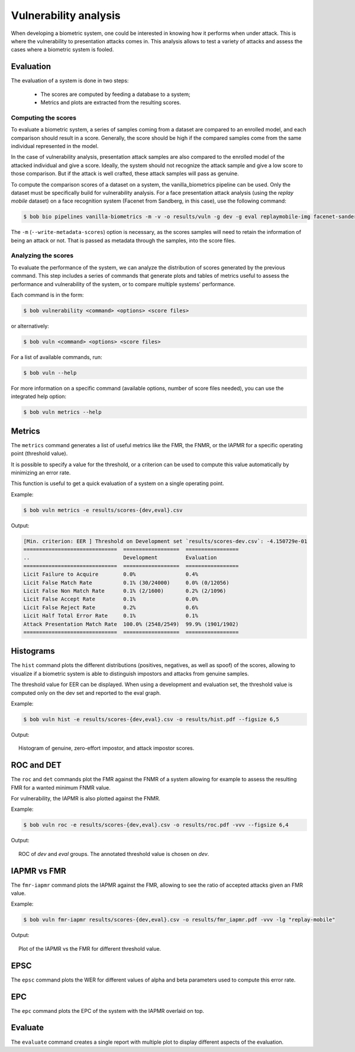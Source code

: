 .. author: Yannick Dayer <yannick.dayer@idiap.ch>
.. date: 2021-04-14 09:39:37 +02

..  _bob.bio.base.vulnerability_analysis:

======================
Vulnerability analysis
======================

When developing a biometric system, one could be interested in knowing how it
performs when under attack. This is where the vulnerability to presentation
attacks comes in. This analysis allows to test a variety of attacks and assess
the cases where a biometric system is fooled.


Evaluation
----------

The evaluation of a system is done in two steps:

  - The scores are computed by feeding a database to a system;
  - Metrics and plots are extracted from the resulting scores.


Computing the scores
^^^^^^^^^^^^^^^^^^^^

To evaluate a biometric system, a series of samples coming from a dataset are
compared to an enrolled model, and each comparison should result in a score.
Generally, the score should be high if the compared samples come from the same
individual represented in the model.

In the case of vulnerability analysis, presentation attack samples are also
compared to the enrolled model of the attacked individual and give a score.
Ideally, the system should not recognize the attack sample and give a low score
to those comparison. But if the attack is well crafted, these attack samples
will pass as genuine.

To compute the comparison scores of a dataset on a system, the
vanilla_biometrics pipeline can be used. Only the dataset must be specifically
build for vulnerability analysis.
For a face presentation attack analysis (using the `replay mobile` dataset) on a
face recognition system (Facenet from Sandberg, in this case), use the following
command:

.. code-block:: sh

  $ bob bio pipelines vanilla-biometrics -m -v -o results/vuln -g dev -g eval replaymobile-img facenet-sanderberg

The ``-m`` (``--write-metadata-scores``) option is necessary, as the scores
samples will need to retain the information of being an attack or not. That is
passed as metadata through the samples, into the score files.


Analyzing the scores
^^^^^^^^^^^^^^^^^^^^

To evaluate the performance of the system, we can analyze the distribution of
scores generated by the previous command. This step includes a series of
commands that generate plots and tables of metrics useful to assess the
performance and vulnerability of the system, or to compare multiple systems'
performance.

Each command is in the form:

.. code-block:: sh

  $ bob vulnerability <command> <options> <score files>

or alternatively:

.. code-block:: sh

  $ bob vuln <command> <options> <score files>

For a list of available commands, run:

.. code-block:: sh

  $ bob vuln --help

For more information on a specific command (available options, number of score
files needed), you can use the integrated help option:

.. code-block:: sh

  $ bob vuln metrics --help


Metrics
-------

The ``metrics`` command generates a list of useful metrics like the FMR, the
FNMR, or the IAPMR for a specific operating point (threshold value).

It is possible to specify a value for the threshold, or a criterion can be used
to compute this value automatically by minimizing an error rate.

This function is useful to get a quick evaluation of a system on a single
operating point.

Example:

.. code-block:: sh

  $ bob vuln metrics -e results/scores-{dev,eval}.csv

Output:

.. code-block:: text

  [Min. criterion: EER ] Threshold on Development set `results/scores-dev.csv`: -4.150729e-01
  ==============================  ==================  =================
  ..                              Development         Evaluation
  ==============================  ==================  =================
  Licit Failure to Acquire        0.0%                0.4%
  Licit False Match Rate          0.1% (30/24000)     0.0% (0/12056)
  Licit False Non Match Rate      0.1% (2/1600)       0.2% (2/1096)
  Licit False Accept Rate         0.1%                0.0%
  Licit False Reject Rate         0.2%                0.6%
  Licit Half Total Error Rate     0.1%                0.1%
  Attack Presentation Match Rate  100.0% (2548/2549)  99.9% (1901/1902)
  ==============================  ==================  =================


Histograms
----------

The ``hist`` command plots the different distributions (positives, negatives,
as well as spoof) of the scores, allowing to visualize if a biometric system is
able to distinguish impostors and attacks from genuine samples.

The threshold value for EER can be displayed. When using a development and
evaluation set, the threshold value is computed only on the dev set and
reported to the eval graph.

Example:

.. code-block:: sh

  $ bob vuln hist -e results/scores-{dev,eval}.csv -o results/hist.pdf --figsize 6,5

Output:

.. figure:: img/vuln_plots/hist.png
  :figwidth: 95%
  :align: center
  :alt: Histogram of vulnerability scores.

  Histogram of genuine, zero-effort impostor, and attack impostor scores.


ROC and DET
-----------

The ``roc`` and ``det`` commands plot the FMR against the FNMR of a system
allowing for example to assess the resulting FMR for a wanted minimum FNMR
value.

For vulnerability, the IAPMR is also plotted against the FNMR.

Example:

.. code-block:: sh

  $ bob vuln roc -e results/scores-{dev,eval}.csv -o results/roc.pdf -vvv --figsize 6,4

Output:

.. figure:: img/vuln_plots/roc.png
  :figwidth: 95%
  :align: center
  :alt: ROC of vulnerability scores.

  ROC of `dev` and `eval` groups. The annotated threshold value is chosen on `dev`.


IAPMR vs FMR
------------

The ``fmr-iapmr`` command plots the IAPMR against the FMR, allowing to see the
ratio of accepted attacks given an FMR value.

Example:

.. code-block:: sh

  $ bob vuln fmr-iapmr results/scores-{dev,eval}.csv -o results/fmr_iapmr.pdf -vvv -lg "replay-mobile"

Output:

.. figure:: img/vuln_plots/fmr_iapmr.png
  :figwidth: 95%
  :align: center
  :alt: FMR vs IAPMR of vulnerability scores.

  Plot of the IAPMR vs the FMR for different threshold value.


EPSC
----

The ``epsc`` command plots the WER for different values of alpha and beta
parameters used to compute this error rate.


EPC
---

The ``epc`` command plots the EPC of the system with the IAPMR overlaid on top.


Evaluate
--------

The ``evaluate`` command creates a single report with multiple plot to display
different aspects of the evaluation.
